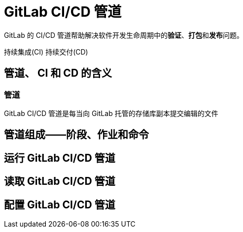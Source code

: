 = GitLab CI/CD 管道

GitLab 的 CI/CD 管道帮助解决软件开发生命周期中的**验证**、**打包**和**发布**问题。

持续集成(CI) 持续交付(CD)

== 管道、 CI 和 CD 的含义

=== 管道

GitLab CI/CD 管道是每当向 GitLab 托管的存储库副本提交编辑的文件

== 管道组成——阶段、作业和命令

== 运行 GitLab CI/CD 管道

== 读取 GitLab CI/CD 管道

== 配置 GitLab CI/CD 管道


